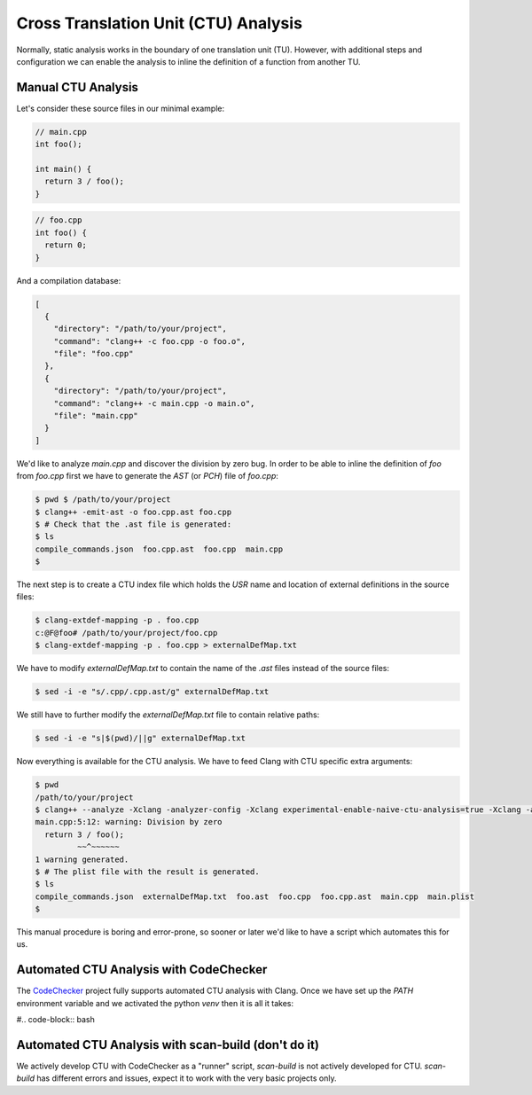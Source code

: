 =====================================
Cross Translation Unit (CTU) Analysis
=====================================

Normally, static analysis works in the boundary of one translation unit (TU).
However, with additional steps and configuration we can enable the analysis to inline the definition of a function from another TU.

Manual CTU Analysis
-------------------

Let's consider these source files in our minimal example:

.. code-block:: cpp

  // main.cpp
  int foo();

  int main() {
    return 3 / foo();
  }

.. code-block:: cpp

  // foo.cpp
  int foo() {
    return 0;
  }

And a compilation database:

.. code-block:: bash

  [
    {
      "directory": "/path/to/your/project",
      "command": "clang++ -c foo.cpp -o foo.o",
      "file": "foo.cpp"
    },
    {
      "directory": "/path/to/your/project",
      "command": "clang++ -c main.cpp -o main.o",
      "file": "main.cpp"
    }
  ]

We'd like to analyze `main.cpp` and discover the division by zero bug.
In order to be able to inline the definition of `foo` from `foo.cpp` first we have to generate the `AST` (or `PCH`) file of `foo.cpp`:

.. code-block:: bash

  $ pwd $ /path/to/your/project
  $ clang++ -emit-ast -o foo.cpp.ast foo.cpp
  $ # Check that the .ast file is generated:
  $ ls
  compile_commands.json  foo.cpp.ast  foo.cpp  main.cpp
  $

The next step is to create a CTU index file which holds the `USR` name and location of external definitions in the source files:

.. code-block:: bash

  $ clang-extdef-mapping -p . foo.cpp
  c:@F@foo# /path/to/your/project/foo.cpp
  $ clang-extdef-mapping -p . foo.cpp > externalDefMap.txt

We have to modify `externalDefMap.txt` to contain the name of the `.ast` files instead of the source files:

.. code-block:: bash

  $ sed -i -e "s/.cpp/.cpp.ast/g" externalDefMap.txt

We still have to further modify the `externalDefMap.txt` file to contain relative paths:

.. code-block:: bash

  $ sed -i -e "s|$(pwd)/||g" externalDefMap.txt

Now everything is available for the CTU analysis.
We have to feed Clang with CTU specific extra arguments:

.. code-block:: bash

  $ pwd
  /path/to/your/project
  $ clang++ --analyze -Xclang -analyzer-config -Xclang experimental-enable-naive-ctu-analysis=true -Xclang -analyzer-config -Xclang ctu-dir=. -Xclang -analyzer-output=plist-multi-file main.cpp
  main.cpp:5:12: warning: Division by zero
    return 3 / foo();
           ~~^~~~~~~
  1 warning generated.
  $ # The plist file with the result is generated.
  $ ls
  compile_commands.json  externalDefMap.txt  foo.ast  foo.cpp  foo.cpp.ast  main.cpp  main.plist
  $

This manual procedure is boring and error-prone, so sooner or later we'd like to have a script which automates this for us.

Automated CTU Analysis with CodeChecker
---------------------------------------
The `CodeChecker <https://github.com/Ericsson/codechecker>`_ project fully supports automated CTU analysis with Clang.
Once we have set up the `PATH` environment variable and we activated the python `venv` then it is all it takes:

#.. code-block:: bash

Automated CTU Analysis with scan-build (don't do it)
----------------------------------------------------
We actively develop CTU with CodeChecker as a "runner" script, `scan-build` is not actively developed for CTU.
`scan-build` has different errors and issues, expect it to work with the very basic projects only.
